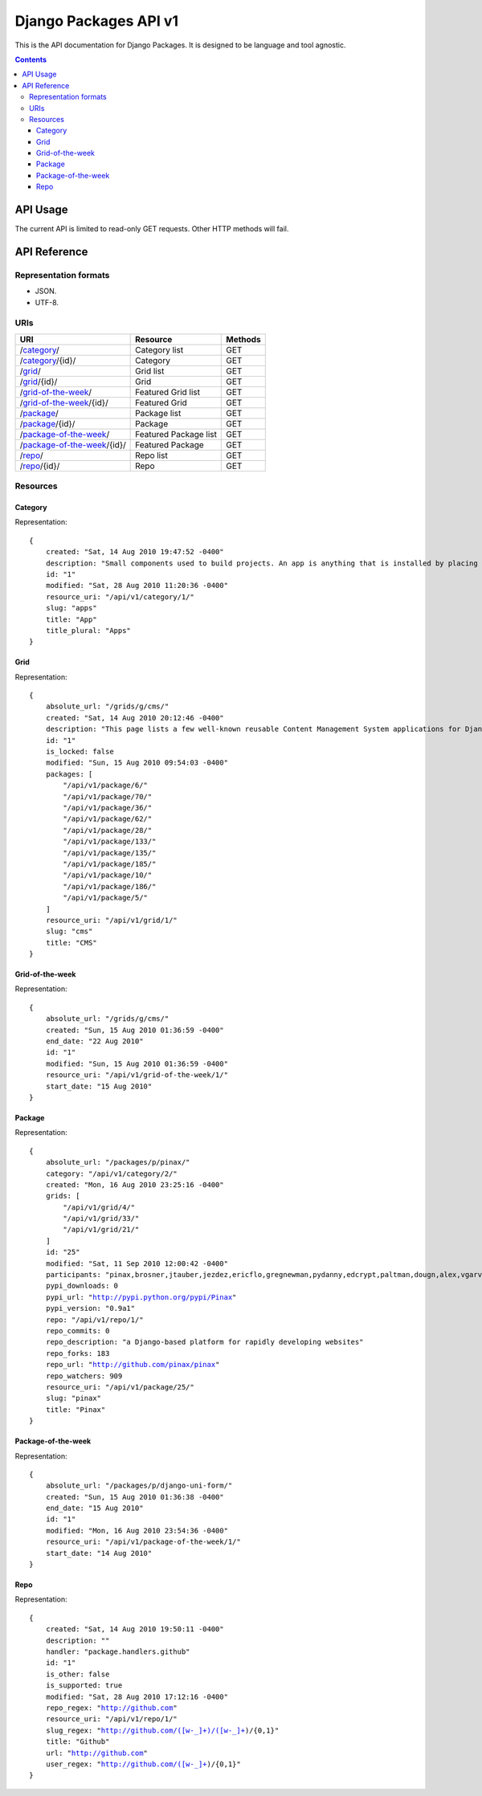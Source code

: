 ======================
Django Packages API v1
======================

This is the API documentation for Django Packages. It is designed to be language and tool agnostic.

.. contents:: Contents

API Usage
=========

The current API is limited to read-only GET requests. Other HTTP methods will fail.

API Reference
=============

Representation formats
----------------------

* JSON.
* UTF-8.

URIs
----

==============================================  ======================= ==================
URI                                             Resource                Methods           
==============================================  ======================= ==================
/`category`_/                                   Category list           GET
/`category`_/{id}/                              Category                GET
/`grid`_/                                       Grid list               GET
/`grid`_/{id}/                                  Grid                    GET
/`grid-of-the-week`_/                           Featured Grid list      GET
/`grid-of-the-week`_/{id}/                      Featured Grid           GET
/`package`_/                                    Package list            GET
/`package`_/{id}/                               Package                 GET
/`package-of-the-week`_/                        Featured Package list   GET
/`package-of-the-week`_/{id}/                   Featured Package        GET
/`repo`_/                                       Repo list               GET
/`repo`_/{id}/                                  Repo                    GET

==============================================  ======================= ==================

Resources
---------

Category
~~~~~~~~

Representation:

.. parsed-literal::

    {
        created: "Sat, 14 Aug 2010 19:47:52 -0400"
        description: "Small components used to build projects. An app is anything that is installed by placing in settings.INSTALLED_APPS."
        id: "1"
        modified: "Sat, 28 Aug 2010 11:20:36 -0400"
        resource_uri: "/api/v1/category/1/"
        slug: "apps"
        title: "App"
        title_plural: "Apps"
    }
    
Grid
~~~~~~~~

Representation:

.. parsed-literal::    
    
    {
        absolute_url: "/grids/g/cms/"
        created: "Sat, 14 Aug 2010 20:12:46 -0400"
        description: "This page lists a few well-known reusable Content Management System applications for Django and tries to gather a comparison of essential features in those applications."
        id: "1"
        is_locked: false
        modified: "Sun, 15 Aug 2010 09:54:03 -0400"
        packages: [
            "/api/v1/package/6/"
            "/api/v1/package/70/"
            "/api/v1/package/36/"
            "/api/v1/package/62/"
            "/api/v1/package/28/"
            "/api/v1/package/133/"
            "/api/v1/package/135/"
            "/api/v1/package/185/"
            "/api/v1/package/10/"
            "/api/v1/package/186/"
            "/api/v1/package/5/"
        ]        
        resource_uri: "/api/v1/grid/1/"
        slug: "cms"
        title: "CMS"
    }
    
Grid-of-the-week
~~~~~~~~~~~~~~~~

Representation:

.. parsed-literal::

    {
        absolute_url: "/grids/g/cms/"
        created: "Sun, 15 Aug 2010 01:36:59 -0400"
        end_date: "22 Aug 2010"
        id: "1"
        modified: "Sun, 15 Aug 2010 01:36:59 -0400"
        resource_uri: "/api/v1/grid-of-the-week/1/"
        start_date: "15 Aug 2010"
    }

Package
~~~~~~~~

Representation:

.. parsed-literal::

    {
        absolute_url: "/packages/p/pinax/"
        category: "/api/v1/category/2/"
        created: "Mon, 16 Aug 2010 23:25:16 -0400"
        grids: [
            "/api/v1/grid/4/"
            "/api/v1/grid/33/"
            "/api/v1/grid/21/"
        ]
        id: "25"
        modified: "Sat, 11 Sep 2010 12:00:42 -0400"
        participants: "pinax,brosner,jtauber,jezdez,ericflo,gregnewman,pydanny,edcrypt,paltman,dougn,alex,vgarvardt,alibrahim,shentonfreude,lukeman,jpic,httpdss,mikl,empty,brutasse,kwadrat,sunoano,robertrv,stephrdev,justinlilly,deepthawtz,skyl,googletorp,maicki,havan,zerok,hellp,asenchi,haplo,chimpymike,beshrkayali,zain,bartTC,ntoll,fernandoacorreia,oppianmatt,dartdog,gklein,acdha,ariddell,vikingosegundo,thraxil,rhouse2"
        pypi_downloads: 0
        pypi_url: "http://pypi.python.org/pypi/Pinax"
        pypi_version: "0.9a1"
        repo: "/api/v1/repo/1/"
        repo_commits: 0
        repo_description: "a Django-based platform for rapidly developing websites"
        repo_forks: 183
        repo_url: "http://github.com/pinax/pinax"
        repo_watchers: 909
        resource_uri: "/api/v1/package/25/"
        slug: "pinax"
        title: "Pinax"
    }


Package-of-the-week
~~~~~~~~~~~~~~~~~~~

Representation:

.. parsed-literal::

    {
        absolute_url: "/packages/p/django-uni-form/"
        created: "Sun, 15 Aug 2010 01:36:38 -0400"
        end_date: "15 Aug 2010"
        id: "1"
        modified: "Mon, 16 Aug 2010 23:54:36 -0400"
        resource_uri: "/api/v1/package-of-the-week/1/"
        start_date: "14 Aug 2010"
    }
    


Repo
~~~~

Representation:

.. parsed-literal::

    {
        created: "Sat, 14 Aug 2010 19:50:11 -0400"
        description: ""
        handler: "package.handlers.github"
        id: "1"
        is_other: false
        is_supported: true
        modified: "Sat, 28 Aug 2010 17:12:16 -0400"
        repo_regex: "http://github.com"
        resource_uri: "/api/v1/repo/1/"
        slug_regex: "http://github.com/([\w\-\_]+)/([\w\-\_]+)/{0,1}"
        title: "Github"
        url: "http://github.com"
        user_regex: "http://github.com/([\w\-\_]+)/{0,1}"
    }